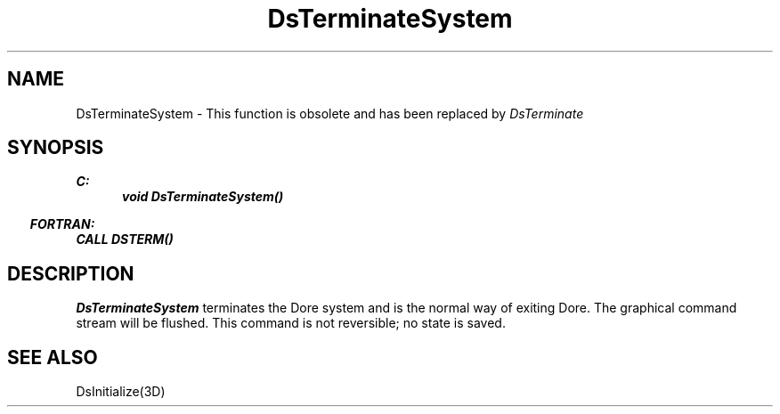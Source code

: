.\"#ident "%W% %G%"
.\"
.\" # Copyright (C) 1994 Kubota Graphics Corp.
.\" # 
.\" # Permission to use, copy, modify, and distribute this material for
.\" # any purpose and without fee is hereby granted, provided that the
.\" # above copyright notice and this permission notice appear in all
.\" # copies, and that the name of Kubota Graphics not be used in
.\" # advertising or publicity pertaining to this material.  Kubota
.\" # Graphics Corporation MAKES NO REPRESENTATIONS ABOUT THE ACCURACY
.\" # OR SUITABILITY OF THIS MATERIAL FOR ANY PURPOSE.  IT IS PROVIDED
.\" # "AS IS", WITHOUT ANY EXPRESS OR IMPLIED WARRANTIES, INCLUDING THE
.\" # IMPLIED WARRANTIES OF MERCHANTABILITY AND FITNESS FOR A PARTICULAR
.\" # PURPOSE AND KUBOTA GRAPHICS CORPORATION DISCLAIMS ALL WARRANTIES,
.\" # EXPRESS OR IMPLIED.
.\"
.TH DsTerminateSystem 3D  "Dore"
.SH NAME
DsTerminateSystem \- This function is obsolete and has been replaced by \f2DsTerminate\fP
.SH SYNOPSIS
.nf
.ft 3
C:
.in  +.5i
void DsTerminateSystem()
.in  -.5i
.sp
.in -.5i
FORTRAN:
.in +.5i
CALL DSTERM()
.in -.5i
.fi
.SH DESCRIPTION
.IX DSTERM
.IX DsTerminateSystem
.I DsTerminateSystem
terminates the Dor\o.\(aae. system and is the normal way of exiting
Dore.  The graphical command stream will be flushed.
This command is not reversible; no state is saved.
.SH "SEE ALSO"
DsInitialize(3D)
